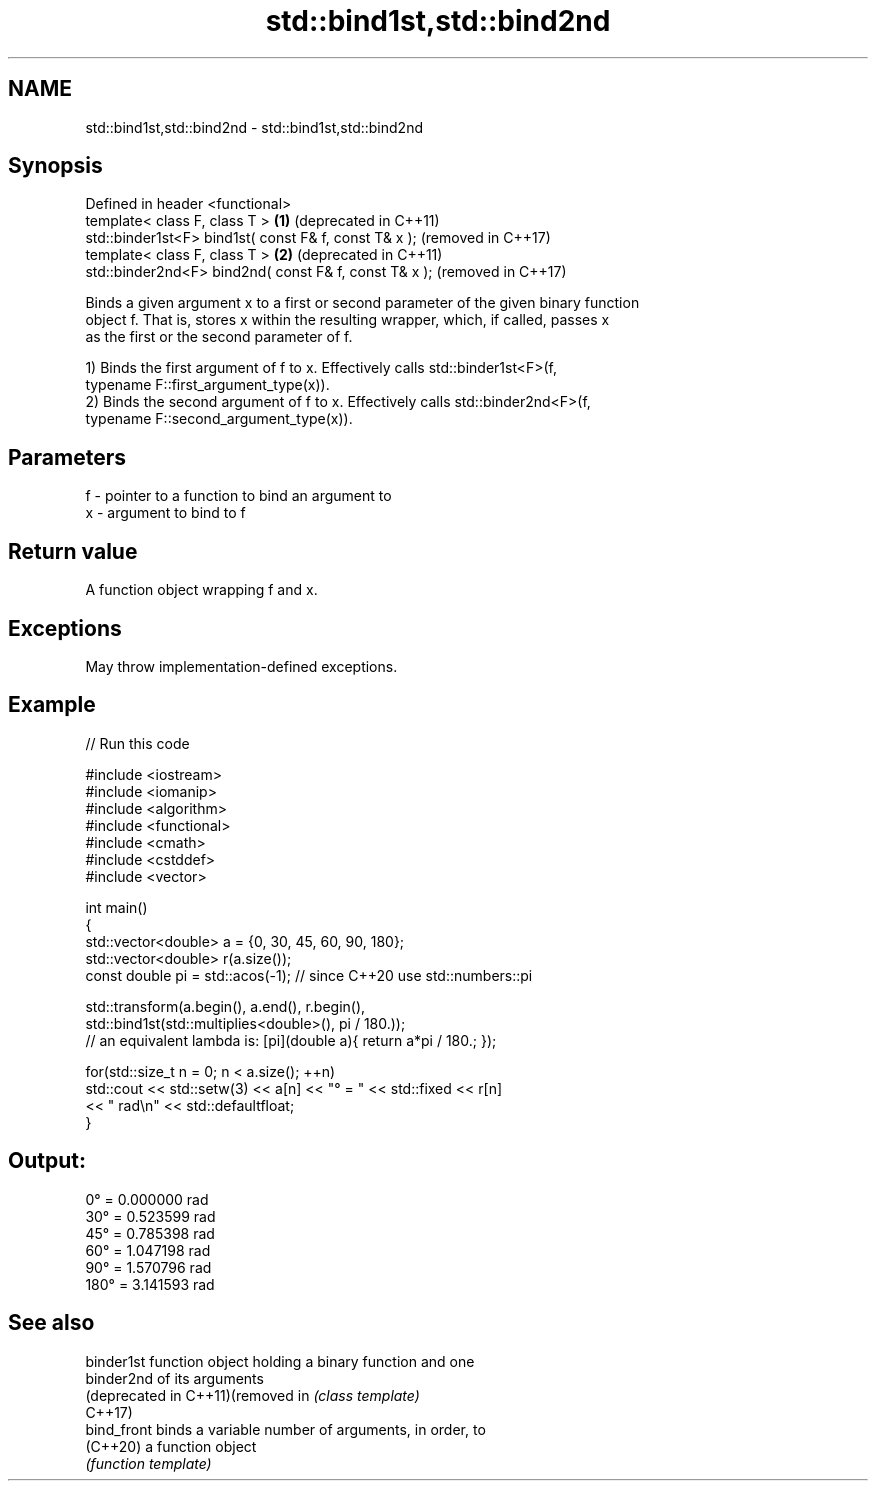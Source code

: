.TH std::bind1st,std::bind2nd 3 "2022.03.29" "http://cppreference.com" "C++ Standard Libary"
.SH NAME
std::bind1st,std::bind2nd \- std::bind1st,std::bind2nd

.SH Synopsis
   Defined in header <functional>
   template< class F, class T >                         \fB(1)\fP (deprecated in C++11)
   std::binder1st<F> bind1st( const F& f, const T& x );     (removed in C++17)
   template< class F, class T >                         \fB(2)\fP (deprecated in C++11)
   std::binder2nd<F> bind2nd( const F& f, const T& x );     (removed in C++17)

   Binds a given argument x to a first or second parameter of the given binary function
   object f. That is, stores x within the resulting wrapper, which, if called, passes x
   as the first or the second parameter of f.

   1) Binds the first argument of f to x. Effectively calls std::binder1st<F>(f,
   typename F::first_argument_type(x)).
   2) Binds the second argument of f to x. Effectively calls std::binder2nd<F>(f,
   typename F::second_argument_type(x)).

.SH Parameters

   f - pointer to a function to bind an argument to
   x - argument to bind to f

.SH Return value

   A function object wrapping f and x.

.SH Exceptions

   May throw implementation-defined exceptions.

.SH Example


// Run this code

 #include <iostream>
 #include <iomanip>
 #include <algorithm>
 #include <functional>
 #include <cmath>
 #include <cstddef>
 #include <vector>

 int main()
 {
     std::vector<double> a = {0, 30, 45, 60, 90, 180};
     std::vector<double> r(a.size());
     const double pi = std::acos(-1); // since C++20 use std::numbers::pi

     std::transform(a.begin(), a.end(), r.begin(),
         std::bind1st(std::multiplies<double>(), pi / 180.));
 //  an equivalent lambda is: [pi](double a){ return a*pi / 180.; });

     for(std::size_t n = 0; n < a.size(); ++n)
         std::cout << std::setw(3) << a[n] << "° = " << std::fixed << r[n]
                   << " rad\\n" << std::defaultfloat;
 }

.SH Output:

   0° = 0.000000 rad
  30° = 0.523599 rad
  45° = 0.785398 rad
  60° = 1.047198 rad
  90° = 1.570796 rad
 180° = 3.141593 rad

.SH See also

   binder1st                        function object holding a binary function and one
   binder2nd                        of its arguments
   (deprecated in C++11)(removed in \fI(class template)\fP
   C++17)
   bind_front                       binds a variable number of arguments, in order, to
   (C++20)                          a function object
                                    \fI(function template)\fP
